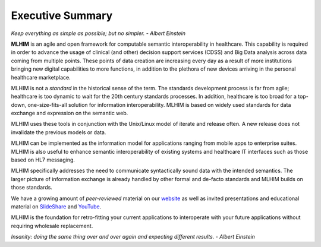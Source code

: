 =================
Executive Summary
=================

*Keep everything as simple as possible; but no simpler. - Albert Einstein*

**MLHIM** is an agile and open framework for computable semantic interoperability in healthcare. This capability is required in order to advance the usage of clinical (and other) decision support services (CDSS) and Big Data analysis across data coming from multiple points.  These points of data creation are increasing every day as a result of more institutions bringing new digital capabilities to more functions, in addition to the plethora of new devices arriving in the personal healthcare marketplace. 

MLHIM is not a *standard* in the historical sense of the term. The standards development process is far from agile; healthcare is too dynamic to wait for the 20th century
standards processes. In addition, healthcare is too broad for a top-down, one-size-fits-all solution for information interoperability. MLHIM is based on widely used standards for data
exchange and expression on the semantic web. 

MLHIM uses these tools in conjunction with the Unix/Linux model of iterate and release often. A new release does not invalidate the previous models or data.

MLHIM can be implemented as the information model for applications ranging from mobile apps to enterprise suites. MLHIM is also useful to enhance semantic interoperability of existing systems and healthcare IT interfaces such as those based on HL7 messaging.

MLHIM specifically addresses the need to communicate syntactically sound data with the intended semantics. The larger picture of information exchange is already handled by other formal and de-facto standards and MLHIM builds on those standards.

We have a growing amount of *peer-reviewed* material on our `website <http://mlhim.org/documents.html>`_ as well as invited presentations and educational material on `SlideShare <http://www.slideshare.net/twcook>`_ and `YouTube <https://www.youtube.com/user/MLHIMdotORG>`_.  

MLHIM is the foundation for retro-fitting your current applications to interoperate with your future applications without requiring wholesale replacement.

*Insanity: doing the same thing over and over again and expecting different results. - Albert Einstein*